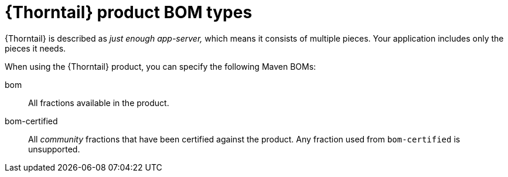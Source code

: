 
[id='thorntail-product-bom-types_{context}']
= {Thorntail} product BOM types

{Thorntail} is described as _just enough app-server,_ which means it consists of multiple pieces.  Your application includes only the pieces it needs.

When using the {Thorntail} product, you can specify the following Maven BOMs:

bom:: All fractions available in the product.

bom-certified:: All _community_ fractions that have been certified against the product. Any fraction used from `bom-certified` is unsupported.

